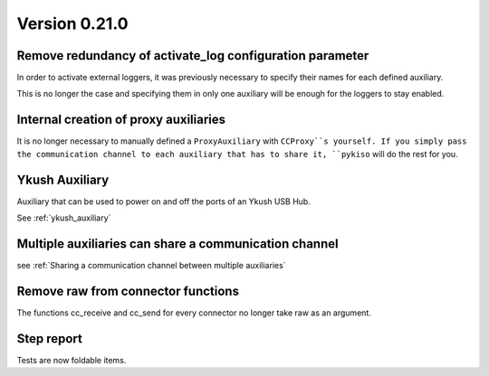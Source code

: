 Version 0.21.0
--------------

Remove redundancy of activate_log configuration parameter
^^^^^^^^^^^^^^^^^^^^^^^^^^^^^^^^^^^^^^^^^^^^^^^^^^^^^^^^^

In order to activate external loggers, it was previously necessary to
specify their names for each defined auxiliary.

This is no longer the case and specifying them in only one auxiliary
will be enough for the loggers to stay enabled.


Internal creation of proxy auxiliaries
^^^^^^^^^^^^^^^^^^^^^^^^^^^^^^^^^^^^^^

It is no longer necessary to manually defined a ``ProxyAuxiliary`` with
``CCProxy``s yourself. If you simply pass the communication channel to
each auxiliary that has to share it, ``pykiso`` will do the rest for you.


Ykush Auxiliary
^^^^^^^^^^^^^^^
Auxiliary that can be used to power on and off the ports of an Ykush USB Hub.

See :ref:`ykush_auxiliary`


Multiple auxiliaries can share a communication channel
^^^^^^^^^^^^^^^^^^^^^^^^^^^^^^^^^^^^^^^^^^^^^^^^^^^^^^

see :ref:`Sharing a communication channel between multiple auxiliaries`


Remove raw from connector functions
^^^^^^^^^^^^^^^^^^^^^^^^^^^^^^^^^^^

The functions cc_receive and cc_send for every connector no longer take raw
as an argument.


Step report
^^^^^^^^^^^

Tests are now foldable items.
